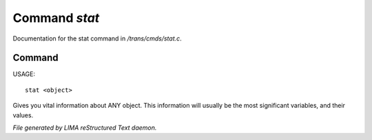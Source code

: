 ***************
Command *stat*
***************

Documentation for the stat command in */trans/cmds/stat.c*.

Command
=======

USAGE::

	stat <object>

Gives you vital information about ANY object.
This information will usually be the most significant variables,
and their values.



*File generated by LIMA reStructured Text daemon.*
